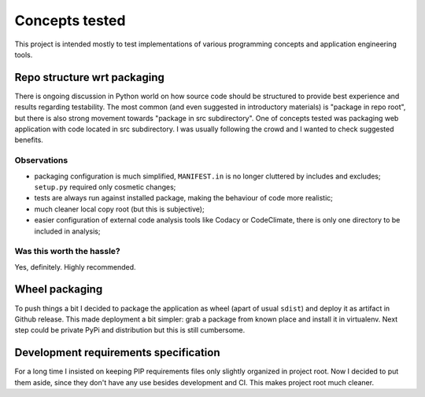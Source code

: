 Concepts tested
===============

This project is intended mostly to test implementations of various programming
concepts and application engineering tools.

Repo structure wrt packaging
----------------------------

There is ongoing discussion in Python world on how source code should be
structured to provide best experience and results regarding testability. The
most common (and even suggested in introductory materials) is "package in repo
root", but there is also strong movement towards "package in src subdirectory".
One of concepts tested was packaging web application with code located in src
subdirectory. I was usually following the crowd and I wanted to check suggested
benefits.

Observations
^^^^^^^^^^^^

* packaging configuration is much simplified, ``MANIFEST.in`` is no longer
  cluttered by includes and excludes; ``setup.py`` required only cosmetic
  changes;
* tests are always run against installed package, making the behaviour of code
  more realistic;
* much cleaner local copy root (but this is subjective);
* easier configuration of external code analysis tools like Codacy or
  CodeClimate, there is only one directory to be included in analysis;

Was this worth the hassle?
^^^^^^^^^^^^^^^^^^^^^^^^^^

Yes, definitely. Highly recommended.

Wheel packaging
---------------

To push things a bit I decided to package the application as wheel (apart of
usual ``sdist``) and deploy it as artifact in Github release. This made
deployment a bit simpler: grab a package from known place and install it in
virtualenv. Next step could be private PyPi and distribution but this is still
cumbersome.

Development requirements specification
--------------------------------------

For a long time I insisted on keeping PIP requirements files only slightly
organized in project root. Now I decided to put them aside, since they don't
have any use besides development and CI. This makes project root much cleaner.
